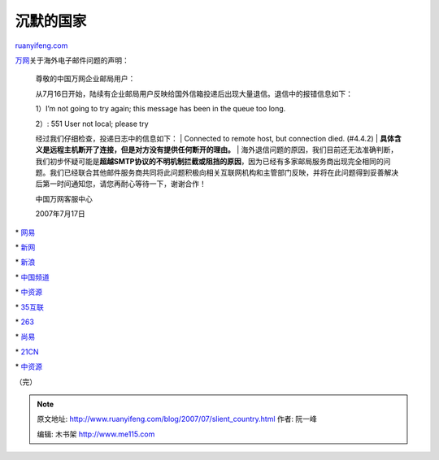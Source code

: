 .. _200707_slient_country:

沉默的国家
=============================

`ruanyifeng.com <http://www.ruanyifeng.com/blog/2007/07/slient_country.html>`__

`万网 <http://www.net.cn/service/a/zytz/200707/2312.html>`__\ 关于海外电子邮件问题的声明：

    尊敬的中国万网企业邮局用户：

    从7月16日开始，陆续有企业邮局用户反映给国外信箱投递后出现大量退信。退信中的报错信息如下：

    1）I’m not going to try again; this message has been in the queue
    too long.

    | 2）: 551 User not local; please try
    经过我们仔细检查，投递日志中的信息如下：
    |  Connected to remote host, but connection died. (#4.4.2)
    | **具体含义是远程主机断开了连接，但是对方没有提供任何断开的理由。**
    | 
    海外退信问题的原因，我们目前还无法准确判断，我们初步怀疑可能是\ **超越SMTP协议的不明机制拦截或阻挡的原因**\ ，因为已经有多家邮局服务商出现完全相同的问题。我们已经联合其他邮件服务商共同将此问题积极向相关互联网机构和主管部门反映，并将在此问题得到妥善解决后第一时间通知您，请您再耐心等待一下，谢谢合作！

    中国万网客服中心

    2007年7月17日

\* `网易 <http://vip.163.com/vip/notice.html>`__

\* `新网 <http://bulletin.xinnet.com/News/200771710226.html>`__

\*
`新浪 <http://vip.sina.com.cn/loginbefore/news-maintext070717.html>`__

\* `中国频道 <http://www.china-channel.com/hot_news.asp?ID=737>`__

\* `中资源 <http://www.zzy.cn/file/07-07-17.htm>`__

\* `35互联 <http://www.35.com/xinwenzx/xinwenzx_news.asp?ID=516>`__

\* `263 <http://gmail.263.net/news1-0.html>`__

\* `尚易 <http://www.corpease.net/service_12_87.htm>`__

\*
`21CN <http://www.5dmail.net/bbs/attachments/month_0707/20070717_4fc8a29fb5cf8a436324ImRGkDTBp7iV.jpg>`__

\* `中资源 <http://www.zzy.cn/file/07-07-17.htm>`__

（完）

.. note::
    原文地址: http://www.ruanyifeng.com/blog/2007/07/slient_country.html 
    作者: 阮一峰 

    编辑: 木书架 http://www.me115.com